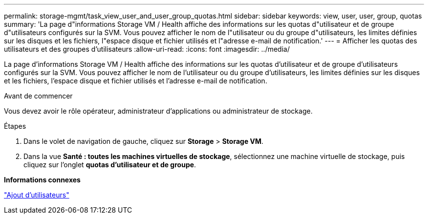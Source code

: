 ---
permalink: storage-mgmt/task_view_user_and_user_group_quotas.html 
sidebar: sidebar 
keywords: view, user, user, group, quotas 
summary: 'La page d"informations Storage VM / Health affiche des informations sur les quotas d"utilisateur et de groupe d"utilisateurs configurés sur la SVM. Vous pouvez afficher le nom de l"utilisateur ou du groupe d"utilisateurs, les limites définies sur les disques et les fichiers, l"espace disque et fichier utilisés et l"adresse e-mail de notification.' 
---
= Afficher les quotas des utilisateurs et des groupes d'utilisateurs
:allow-uri-read: 
:icons: font
:imagesdir: ../media/


[role="lead"]
La page d'informations Storage VM / Health affiche des informations sur les quotas d'utilisateur et de groupe d'utilisateurs configurés sur la SVM. Vous pouvez afficher le nom de l'utilisateur ou du groupe d'utilisateurs, les limites définies sur les disques et les fichiers, l'espace disque et fichier utilisés et l'adresse e-mail de notification.

.Avant de commencer
Vous devez avoir le rôle opérateur, administrateur d'applications ou administrateur de stockage.

.Étapes
. Dans le volet de navigation de gauche, cliquez sur *Storage* > *Storage VM*.
. Dans la vue *Santé : toutes les machines virtuelles de stockage*, sélectionnez une machine virtuelle de stockage, puis cliquez sur l'onglet *quotas d'utilisateur et de groupe*.


*Informations connexes*

link:../config/task_add_users.html["Ajout d'utilisateurs"]
